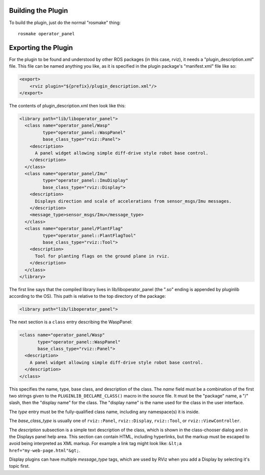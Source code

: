 Building the Plugin
-------------------

.. tutorial-formatter:: ../../CMakeLists.txt

To build the plugin, just do the normal "rosmake" thing::

    rosmake operator_panel

Exporting the Plugin
--------------------

For the plugin to be found and understood by other ROS packages (in
this case, rviz), it needs a "plugin_description.xml" file.  This file
can be named anything you like, as it is specified in the plugin
package's "manifest.xml" file like so:

.. code-block:: xml

  <export>
      <rviz plugin="${prefix}/plugin_description.xml"/>
  </export>

The contents of plugin_description.xml then look like this:

.. code-block:: xml

  <library path="lib/liboperator_panel">
    <class name="operator_panel/Wasp"
           type="operator_panel::WaspPanel"
           base_class_type="rviz::Panel">
      <description>
        A panel widget allowing simple diff-drive style robot base control.
      </description>
    </class>
    <class name="operator_panel/Imu"
           type="operator_panel::ImuDisplay"
           base_class_type="rviz::Display">
      <description>
        Displays direction and scale of accelerations from sensor_msgs/Imu messages.
      </description>
      <message_type>sensor_msgs/Imu</message_type>
    </class>
    <class name="operator_panel/PlantFlag"
           type="operator_panel::PlantFlagTool"
           base_class_type="rviz::Tool">
      <description>
        Tool for planting flags on the ground plane in rviz.
      </description>
    </class>
  </library>

The first line says that the compiled library lives in
lib/liboperator_panel (the ".so" ending is appended by
pluginlib according to the OS).  This path is relative to the top
directory of the package:

.. code-block:: xml

  <library path="lib/liboperator_panel">

The next section is a ``class`` entry describing the WaspPanel:

.. code-block:: xml

    <class name="operator_panel/Wasp"
           type="operator_panel::WaspPanel"
           base_class_type="rviz::Panel">
      <description>
        A panel widget allowing simple diff-drive style robot base control.
      </description>
    </class>

This specifies the name, type, base class, and description of the
class.  The *name* field must be a combination of the first two
strings given to the ``PLUGINLIB_DECLARE_CLASS()`` macro in the source
file.  It must be the "package" name, a "/" slash, then the "display
name" for the class.  The "display name" is the name used for the
class in the user interface.

The *type* entry must be the fully-qualified class name, including any
namespace(s) it is inside.

The *base_class_type* is usually one of ``rviz::Panel``,
``rviz::Display``, ``rviz::Tool``, or ``rviz::ViewController``.

The *description* subsection is a simple text description of the
class, which is shown in the class-chooser dialog and in the Displays
panel help area.  This section can contain HTML, including hyperlinks,
but the markup must be escaped to avoid being interpreted as XML
markup.  For example a link tag might look like: ``&lt;a
href="my-web-page.html"&gt;``.

Display plugins can have multiple *message_type* tags, which are used
by RViz when you add a Display by selecting it's topic first.


